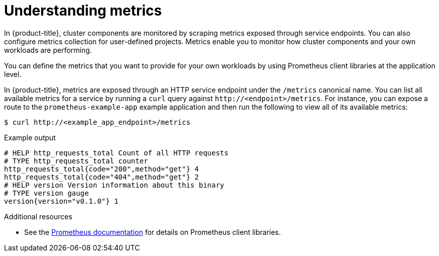 // Module included in the following assemblies:
//
// * monitoring/osd-managing-metrics.adoc

:_content-type: CONCEPT
[id="understanding-metrics_{context}"]
= Understanding metrics

In {product-title}, cluster components are monitored by scraping metrics exposed through service endpoints. You can also configure metrics collection for user-defined projects. Metrics enable you to monitor how cluster components and your own workloads are performing.

You can define the metrics that you want to provide for your own workloads by using Prometheus client libraries at the application level.

In {product-title}, metrics are exposed through an HTTP service endpoint under the `/metrics` canonical name. You can list all available metrics for a service by running a `curl` query against `\http://<endpoint>/metrics`. For instance, you can expose a route to the `prometheus-example-app` example application and then run the following to view all of its available metrics:

[source,terminal]
----
$ curl http://<example_app_endpoint>/metrics
----

.Example output
[source,terminal]
----
# HELP http_requests_total Count of all HTTP requests
# TYPE http_requests_total counter
http_requests_total{code="200",method="get"} 4
http_requests_total{code="404",method="get"} 2
# HELP version Version information about this binary
# TYPE version gauge
version{version="v0.1.0"} 1
----

[role="_additional-resources"]
.Additional resources

* See the link:https://prometheus.io/docs/instrumenting/clientlibs/[Prometheus documentation] for details on Prometheus client libraries.
